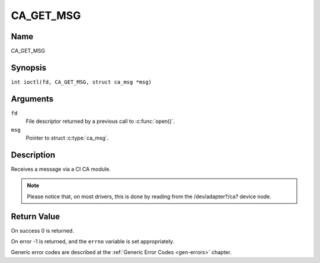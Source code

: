 .. SPDX-License-Identifier: GFDL-1.1-no-invariants-or-later
.. c:namespace:: DTV.ca

.. _CA_GET_MSG:

==========
CA_GET_MSG
==========

Name
----

CA_GET_MSG

Synopsis
--------

.. c:macro:: CA_GET_MSG

``int ioctl(fd, CA_GET_MSG, struct ca_msg *msg)``

Arguments
---------

``fd``
  File descriptor returned by a previous call to :c:func:`open()`.

``msg``
  Pointer to struct :c:type:`ca_msg`.

Description
-----------

Receives a message via a CI CA module.

.. note::

   Please notice that, on most drivers, this is done by reading from
   the /dev/adapter?/ca? device node.

Return Value
------------

On success 0 is returned.

On error -1 is returned, and the ``errno`` variable is set
appropriately.

Generic error codes are described at the
:ref:`Generic Error Codes <gen-errors>` chapter.
